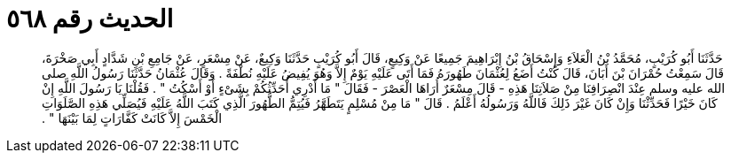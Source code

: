 
= الحديث رقم ٥٦٨

[quote.hadith]
حَدَّثَنَا أَبُو كُرَيْبٍ، مُحَمَّدُ بْنُ الْعَلاَءِ وَإِسْحَاقُ بْنُ إِبْرَاهِيمَ جَمِيعًا عَنْ وَكِيعٍ، قَالَ أَبُو كُرَيْبٍ حَدَّثَنَا وَكِيعٌ، عَنْ مِسْعَرٍ، عَنْ جَامِعِ بْنِ شَدَّادٍ أَبِي صَخْرَةَ، قَالَ سَمِعْتُ حُمْرَانَ بْنَ أَبَانَ، قَالَ كُنْتُ أَضَعُ لِعُثْمَانَ طَهُورَهُ فَمَا أَتَى عَلَيْهِ يَوْمٌ إِلاَّ وَهُوَ يُفِيضُ عَلَيْهِ نُطْفَةً ‏.‏ وَقَالَ عُثْمَانُ حَدَّثَنَا رَسُولُ اللَّهِ صلى الله عليه وسلم عِنْدَ انْصِرَافِنَا مِنْ صَلاَتِنَا هَذِهِ - قَالَ مِسْعَرٌ أُرَاهَا الْعَصْرَ - فَقَالَ ‏"‏ مَا أَدْرِي أُحَدِّثُكُمْ بِشَىْءٍ أَوْ أَسْكُتُ ‏"‏ ‏.‏ فَقُلْنَا يَا رَسُولَ اللَّهِ إِنْ كَانَ خَيْرًا فَحَدِّثْنَا وَإِنْ كَانَ غَيْرَ ذَلِكَ فَاللَّهُ وَرَسُولُهُ أَعْلَمُ ‏.‏ قَالَ ‏"‏ مَا مِنْ مُسْلِمٍ يَتَطَهَّرُ فَيُتِمُّ الطُّهُورَ الَّذِي كَتَبَ اللَّهُ عَلَيْهِ فَيُصَلِّي هَذِهِ الصَّلَوَاتِ الْخَمْسَ إِلاَّ كَانَتْ كَفَّارَاتٍ لِمَا بَيْنَهَا ‏"‏ ‏.‏